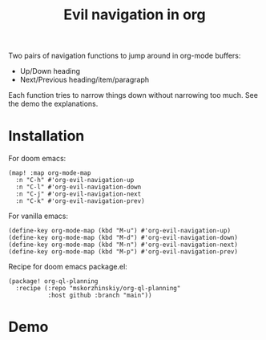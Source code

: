 #+TITLE: Evil navigation in org

Two pairs of navigation functions to jump around in org-mode buffers:

 - Up/Down heading
 - Next/Previous heading/item/paragraph

Each function tries to narrow things down without narrowing too much. See the
  demo the explanations.

* Installation

For doom emacs:
#+begin_src elisp
(map! :map org-mode-map
  :n "C-h" #'org-evil-navigation-up
  :n "C-l" #'org-evil-navigation-down
  :n "C-j" #'org-evil-navigation-next
  :n "C-k" #'org-evil-navigation-prev)
#+end_src

For vanilla emacs:
#+begin_src elisp
(define-key org-mode-map (kbd "M-u") #'org-evil-navigation-up)
(define-key org-mode-map (kbd "M-d") #'org-evil-navigation-down)
(define-key org-mode-map (kbd "M-n") #'org-evil-navigation-next)
(define-key org-mode-map (kbd "M-p") #'org-evil-navigation-prev)
#+end_src

Recipe for doom emacs package.el:
#+begin_src elisp
(package! org-ql-planning
  :recipe (:repo "mskorzhinskiy/org-ql-planning"
           :host github :branch "main"))
#+end_src

* Demo

[[file:demo.gif]]
